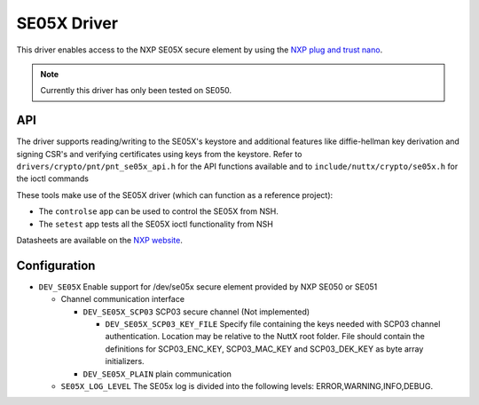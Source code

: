 ============
SE05X Driver
============

This driver enables access to the NXP SE05X secure element by
using the `NXP plug and trust nano <https://github.com/NXPPlugNTrust/nano-package>`_.

.. note::
   Currently this driver has only been tested on SE050.

API
===

The driver supports reading/writing to the SE05X's keystore and additional
features like diffie-hellman key derivation and signing CSR's and verifying
certificates using keys from the keystore.
Refer to ``drivers/crypto/pnt/pnt_se05x_api.h`` for the API functions available
and to ``include/nuttx/crypto/se05x.h`` for the ioctl commands

These tools make use of the SE05X driver (which can function as a reference project):

- The ``controlse`` app can be used to control the SE05X from NSH.

- The ``setest`` app tests all the SE05X ioctl functionality from NSH

Datasheets are available on the `NXP website <https://www.nxp.com/products/security-and-authentication/authentication/edgelock-se050-plug-trust-secure-element-family-enhanced-iot-security-with-high-flexibility:SE050>`_.

Configuration
=============

- ``DEV_SE05X`` Enable support for /dev/se05x secure element provided by NXP SE050
  or SE051

  - Channel communication interface

    - ``DEV_SE05X_SCP03`` SCP03 secure channel (Not implemented)

      - ``DEV_SE05X_SCP03_KEY_FILE`` Specify file containing the keys needed with
        SCP03 channel authentication.
        Location may be relative to the NuttX root folder. File should contain
        the definitions for SCP03_ENC_KEY, SCP03_MAC_KEY and SCP03_DEK_KEY as
        byte array initializers.

    - ``DEV_SE05X_PLAIN`` plain communication

  - ``SE05X_LOG_LEVEL`` The SE05x log is divided into the following levels: ERROR,WARNING,INFO,DEBUG.
